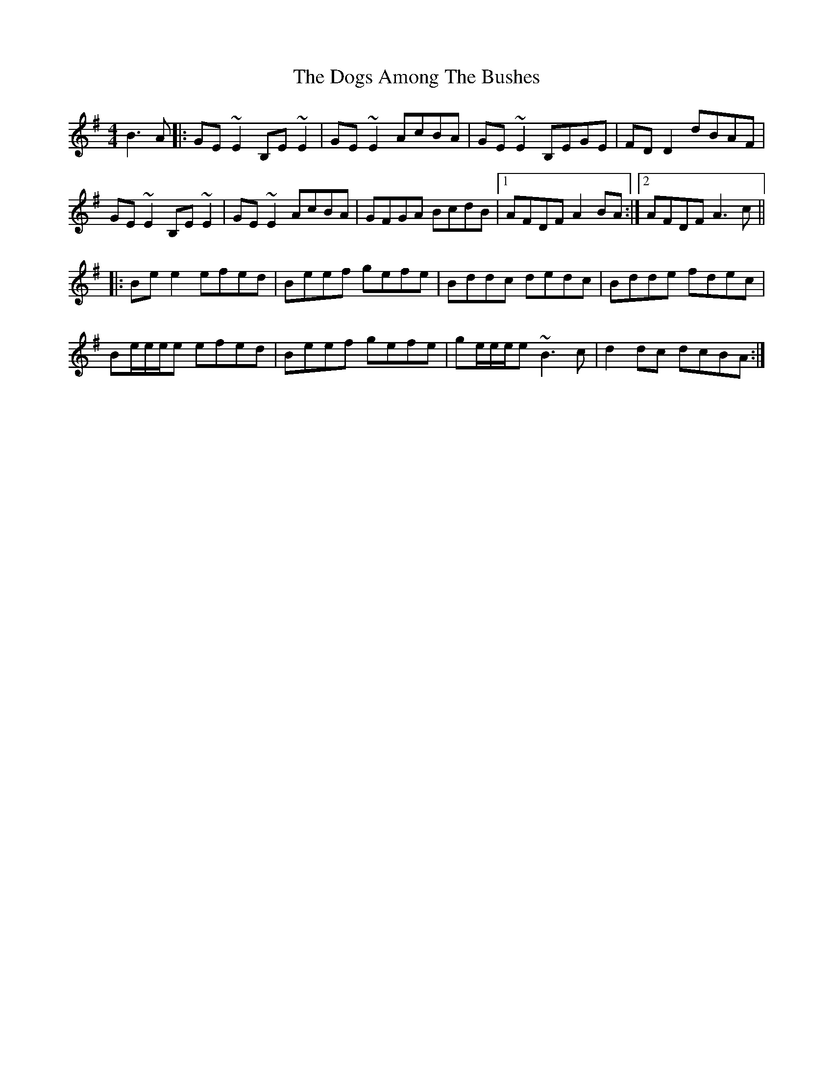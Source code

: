 X: 10281
T: Dogs Among The Bushes, The
R: reel
M: 4/4
K: Gmajor
B3 A|:GE~E2 B,E~E2|GE~E2 AcBA|GE~E2 B,EGE|FDD2 dBAF|
GE~E2 B,E~E2|GE~E2 AcBA|GFGA BcdB|1 AFDF A2 BA:|2 AFDF A3 c||
|:Bee2 efed|Beef gefe|Bddc dedc|Bdde fdec|
Be/e/e/e efed|Beef gefe|ge/e/e/e ~B3 c|d2 dc dcBA:|

